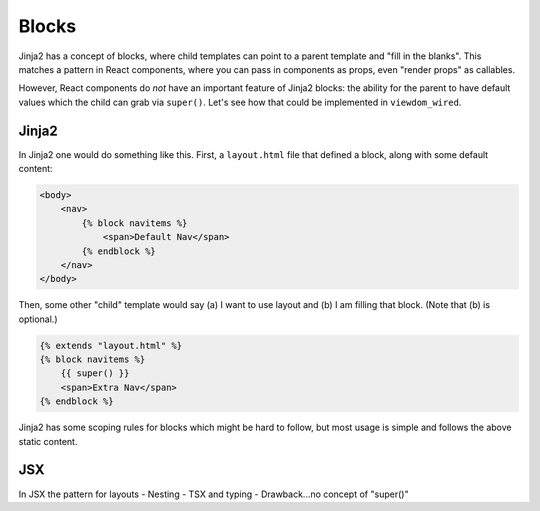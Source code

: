 ======
Blocks
======

Jinja2 has a concept of blocks, where child templates can point to a parent template and "fill in the blanks".
This matches a pattern in React components, where you can pass in components as props, even "render props" as callables.

However, React components do *not* have an important feature of Jinja2 blocks: the ability for the parent to have default values which the child can grab via ``super()``.
Let's see how that could be implemented in ``viewdom_wired``.

Jinja2
======

In Jinja2 one would do something like this.
First, a ``layout.html`` file that defined a block, along with some default content:

.. code-block:: html

    <body>
        <nav>
            {% block navitems %}
                <span>Default Nav</span>
            {% endblock %}
        </nav>
    </body>

Then, some other "child" template would say (a) I want to use layout and (b) I am filling that block. (Note that (b) is optional.)

.. code-block:: html

    {% extends "layout.html" %}
    {% block navitems %}
        {{ super() }}
        <span>Extra Nav</span>
    {% endblock %}

Jinja2 has some scoping rules for blocks which might be hard to follow, but most usage is simple and follows the above static content.

JSX
===

In JSX the pattern for layouts
- Nesting
- TSX and typing
- Drawback...no concept of "super()"

